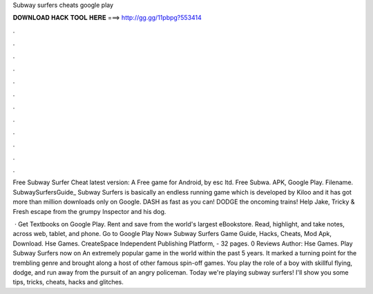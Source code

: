 Subway surfers cheats google play



𝐃𝐎𝐖𝐍𝐋𝐎𝐀𝐃 𝐇𝐀𝐂𝐊 𝐓𝐎𝐎𝐋 𝐇𝐄𝐑𝐄 ===> http://gg.gg/11pbpg?553414



.



.



.



.



.



.



.



.



.



.



.



.

Free Subway Surfer Cheat latest version: A Free game for Android‚ by esc ltd. Free Subwa. APK, Google Play. Filename. SubwaySurfersGuide_ Subway Surfers is basically an endless running game which is developed by Kiloo and it has got more than million downloads only on Google. DASH as fast as you can! DODGE the oncoming trains! Help Jake, Tricky & Fresh escape from the grumpy Inspector and his dog.

 · Get Textbooks on Google Play. Rent and save from the world's largest eBookstore. Read, highlight, and take notes, across web, tablet, and phone. Go to Google Play Now» Subway Surfers Game Guide, Hacks, Cheats, Mod Apk, Download. Hse Games. CreateSpace Independent Publishing Platform, - 32 pages. 0 Reviews Author: Hse Games. Play Subway Surfers now on  An extremely popular game in the world within the past 5 years. It marked a turning point for the trembling genre and brought along a host of other famous spin-off games. You play the role of a boy with skillful flying, dodge, and run away from the pursuit of an angry policeman. Today we're playing subway surfers! I'll show you some tips, tricks, cheats, hacks and glitches.

